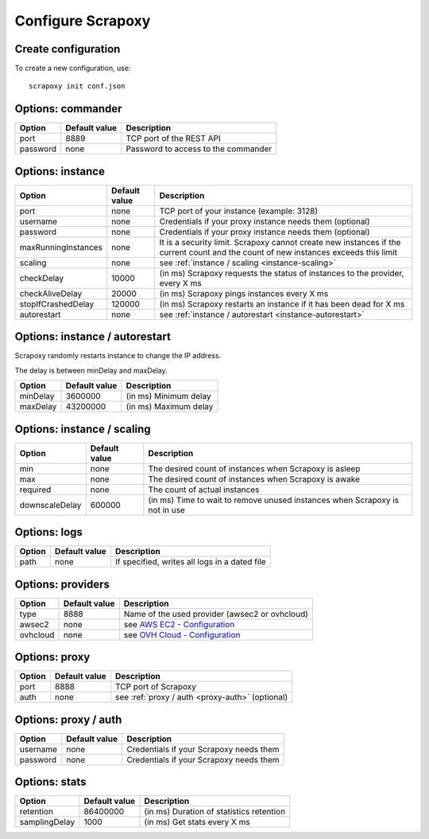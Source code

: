 ==================
Configure Scrapoxy
==================


Create configuration
====================

To create a new configuration, use::

    scrapoxy init conf.json


Options: commander
==================

======== ============= ===================================
Option   Default value Description
======== ============= ===================================
port     8889          TCP port of the REST API
password none          Password to access to the commander 
======== ============= ===================================


Options: instance
=================

===================== ============= ===================================================================================================================================
Option                Default value Description
===================== ============= ===================================================================================================================================
port                  none          TCP port of your instance (example: 3128)
username              none          Credentials if your proxy instance needs them (optional)
password              none          Credentials if your proxy instance needs them (optional)
maxRunningInstances   none          It is a security limit. Scrapoxy cannot create new instances if the current count and the count of new instances exceeds this limit
scaling               none          see :ref:`instance / scaling <instance-scaling>`
checkDelay            10000         (in ms) Scrapoxy requests the status of instances to the provider, every X ms
checkAliveDelay       20000         (in ms) Scrapoxy pings instances every X ms
stopIfCrashedDelay    120000        (in ms) Scrapoxy restarts an instance if it has been dead for X ms
autorestart           none          see :ref:`instance / autorestart <instance-autorestart>`
===================== ============= ===================================================================================================================================


.. _instance-autorestart:

Options: instance / autorestart
===============================

Scrapoxy randomly restarts instance to change the IP address.

The delay is between minDelay and maxDelay.

======== ============= =====================
Option   Default value Description
======== ============= =====================
minDelay 3600000       (in ms) Minimum delay
maxDelay 43200000      (in ms) Maximum delay
======== ============= =====================


.. _instance-scaling:

Options: instance / scaling
===========================

============== ============= ===========================================================================
Option         Default value Description
============== ============= ===========================================================================
min            none          The desired count of instances when Scrapoxy is asleep
max            none          The desired count of instances when Scrapoxy is awake
required       none          The count of actual instances
downscaleDelay 600000        (in ms) Time to wait to remove unused instances when Scrapoxy is not in use
============== ============= ===========================================================================


Options: logs
=============

====== ============= =============================================
Option Default value Description
====== ============= =============================================
path   none          If specified, writes all logs in a dated file
====== ============= =============================================


Options: providers
==================

======== ============= ===================================================================================
Option   Default value Description
======== ============= ===================================================================================
type     8888          Name of the used provider (awsec2 or ovhcloud)
awsec2   none          see `AWS EC2 - Configuration <../providers/awsec2/index.html#configure-scrapoxy-awsec2>`_
ovhcloud none          see `OVH Cloud - Configuration <../providers/ovhcloud/index.html#configure-scrapoxy-ovhcloud>`_
======== ============= ===================================================================================


Options: proxy
==============

====== ============= ===================================================
Option Default value Description
====== ============= ===================================================
port   8888          TCP port of Scrapoxy
auth   none          see :ref:`proxy / auth <proxy-auth>` (optional)
====== ============= ===================================================


.. _proxy-auth:

Options: proxy / auth
=====================

======== ============= =======================================
Option   Default value Description
======== ============= =======================================
username none          Credentials if your Scrapoxy needs them
password none          Credentials if your Scrapoxy needs them
======== ============= =======================================


Options: stats
==============

============= ============= ========================================
Option        Default value Description
============= ============= ========================================
retention     86400000      (in ms) Duration of statistics retention
samplingDelay 1000          (in ms) Get stats every X ms
============= ============= ========================================
